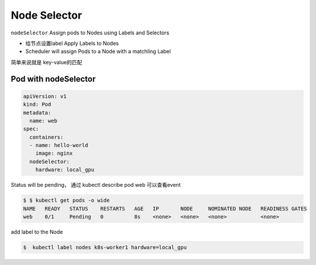Node Selector
=============================

``nodeSelector`` Assign pods to Nodes using Labels and Selectors

- 给节点设置label Apply Labels to Nodes
- Scheduler will assign Pods to a Node with a matchling Label

简单来说就是 key-value的匹配


Pod with nodeSelector
-------------------------

.. code-block:: yaml

    apiVersion: v1
    kind: Pod
    metadata:
      name: web
    spec:
      containers:
      - name: hello-world
        image: nginx
      nodeSelector:
        hardware: local_gpu

Status will be pending， 通过 kubectl describe pod web 可以查看event

.. code-block:: bash

    $ $ kubectl get pods -o wide
    NAME   READY   STATUS    RESTARTS   AGE   IP       NODE     NOMINATED NODE   READINESS GATES
    web    0/1     Pending   0          8s    <none>   <none>   <none>           <none>


add label to the Node

.. code-block:: bash

    $  kubectl label nodes k8s-worker1 hardware=local_gpu



